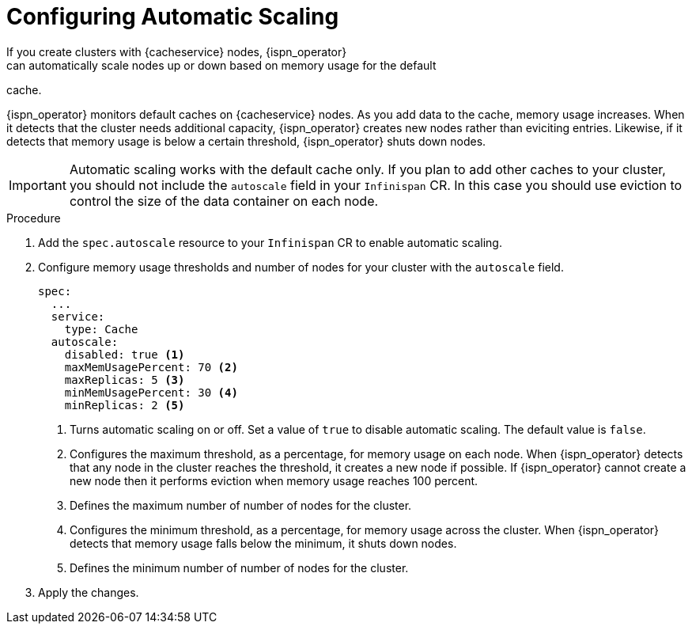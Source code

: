 [id='configuring_autoscale-{context}']
= Configuring Automatic Scaling
If you create clusters with {cacheservice} nodes, {ispn_operator}
can automatically scale nodes up or down based on memory usage for the default
cache.

{ispn_operator} monitors default caches on {cacheservice} nodes. As you add
data to the cache, memory usage increases. When it detects that the cluster
needs additional capacity, {ispn_operator} creates new nodes rather than
eviciting entries. Likewise, if it detects that memory usage is below a certain
threshold, {ispn_operator} shuts down nodes.

[IMPORTANT]
====
Automatic scaling works with the default cache only. If you plan to add other
caches to your cluster, you should not include the `autoscale` field in your
`Infinispan` CR. In this case you should use eviction to control the size of
the data container on each node.
====

.Procedure

. Add the `spec.autoscale` resource to your `Infinispan` CR to enable automatic scaling.
. Configure memory usage thresholds and number of nodes for your cluster with the `autoscale` field.
+
[source,options="nowrap",subs=attributes+]
----
spec:
  ...
  service:
    type: Cache
  autoscale:
    disabled: true <1>
    maxMemUsagePercent: 70 <2>
    maxReplicas: 5 <3>
    minMemUsagePercent: 30 <4>
    minReplicas: 2 <5>
----
+
<1> Turns automatic scaling on or off. Set a value of `true` to disable automatic scaling. The default value is `false`.
<2> Configures the maximum threshold, as a percentage, for memory usage on each node. When {ispn_operator} detects that any node in the cluster reaches the threshold, it creates a new node if possible. If {ispn_operator} cannot create a new node then it performs eviction when memory usage reaches 100 percent.
<3> Defines the maximum number of number of nodes for the cluster.
<4> Configures the minimum threshold, as a percentage, for memory usage across the cluster. When {ispn_operator} detects that memory usage falls below the minimum, it shuts down nodes.
<5> Defines the minimum number of number of nodes for the cluster.
+
. Apply the changes.
